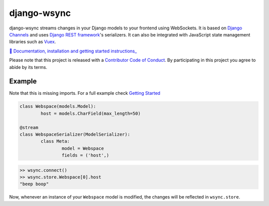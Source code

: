 django-wsync
============

django-wsync streams changes in your Django models to your frontend using WebSockets. It is based on `Django Channels <https://channels.readthedocs.io/en/latest/>`_ and uses `Django REST framework <http://www.django-rest-framework.org/>`_'s serializers. It can also be integrated with JavaScript state management libraries such as `Vuex <https://vuex.vuejs.org/>`_.

`📖 Documentation, installation and getting started instructions_ <https://django-wsync.lutoma.org>`_

Please note that this project is released with a `Contributor Code of Conduct <https://github.com/lutoma/django-wsync/blob/master/CODE_OF_CONDUCT.md>`_. By participating in this project you agree to abide by its terms.


Example
-------

Note that this is missing imports. For a full example check `Getting Started <https://django-wsync.lutoma.org/getting-started.html>`_

.. code-block:: python

	class Webspace(models.Model):
		host = models.CharField(max_length=50)

	@stream
	class WebspaceSerializer(ModelSerializer):
		class Meta:
			model = Webspace
			fields = ('host',)

.. code-block:: js

	>> wsync.connect()
	>> wsync.store.Webspace[0].host
	"beep boop"

Now, whenever an instance of your ``Webspace`` model is modified, the changes will be reflected in ``wsync.store``.

